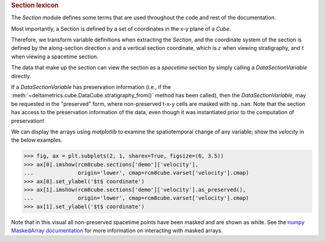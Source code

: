 
.. rubric:: Section lexicon

The `Section` module defines some terms that are used throughout the code and rest of the documentation. 

Most importantly, a Section is defined by a set of coordinates in the x-y plane of a `Cube`.

Therefore, we transform variable definitions when extracting the `Section`, and the coordinate system of the section is defined by the along-section direction :math:`s` and a vertical section coordinate, which is :math:`z` when viewing stratigraphy, and :math:`t` when viewing a spacetime section.

The data that make up the section can view the section as a `spacetime` section by simply calling a `DataSectionVariable` directly.

.. doctest::

    >>> rcm8cube = dm.sample_data.rcm8()
    >>> strike = dm.section.StrikeSection(rcm8cube, y=10)
    >>> strike['velocity']
    DataSectionVariable([[0., 0., 0., ..., 0., 0., 0.],
                         [0., 0., 0., ..., 0., 0., 0.],
                         [0., 0., 0., ..., 0., 0., 0.],
                         ...,
                         [0., 0., 0., ..., 0., 0., 0.],
                         [0., 0., 0., ..., 0., 0., 0.],
                         [0., 0., 0., ..., 0., 0., 0.]], dtype=float32)

If a `DataSectionVariable` has preservation information (i.e., if the :meth:`~deltametrics.cube.DataCube.stratigraphy_from()` method has been called), then the `DataSectionVariable`, may be requested in the "preserved" form, where non-preserved t-x-y cells are masked with ``np.nan``. Note that the section has access to the preservation information of the data, even though it was instantiated prior to the computation of preservation!

.. doctest::

    >>> rcm8cube.stratigraphy_from('eta')
    >>> strike['velocity'].as_preserved()
    masked_DataSectionVariable(
      data=[[0.0, 0.0, 0.0, ..., 0.0, 0.0, 0.0],
            [--, --, --, ..., --, --, --],
            [--, --, --, ..., --, --, --],
            ...,
            [--, --, --, ..., --, --, --],
            [--, --, --, ..., --, --, --],
            [--, --, --, ..., --, --, --]],
      mask=[[False, False, False, ..., False, False, False],
            [ True,  True,  True, ...,  True,  True,  True],
            [ True,  True,  True, ...,  True,  True,  True],
            ...,
            [ True,  True,  True, ...,  True,  True,  True],
            [ True,  True,  True, ...,  True,  True,  True],
            [ True,  True,  True, ...,  True,  True,  True]],
      fill_value=1e+20,
      dtype=float32)

We can display the arrays using `matplotlib` to examine the spatiotemporal change of any variable; show the `velocity` in the below examples.

.. code::

    >>> fig, ax = plt.subplots(2, 1, sharex=True, figsize=(6, 3.5))
    >>> ax[0].imshow(rcm8cube.sections['demo']['velocity'],
    ...              origin='lower', cmap=rcm8cube.varset['velocity'].cmap)
    >>> ax[0].set_ylabel('$t$ coordinate')
    >>> ax[1].imshow(rcm8cube.sections['demo']['velocity'].as_preserved(),
    ...              origin='lower', cmap=rcm8cube.varset['velocity'].cmap)
    >>> ax[1].set_ylabel('$t$ coordinate')

.. plot:: section/section_lexicon.py

Note that in this visual all non-preserved spacetime points have been masked and are shown as white.
See the `numpy MaskedArray documentation <https://numpy.org/doc/stable/reference/maskedarray.generic.html>`_ for more information on interacting with masked arrays.
